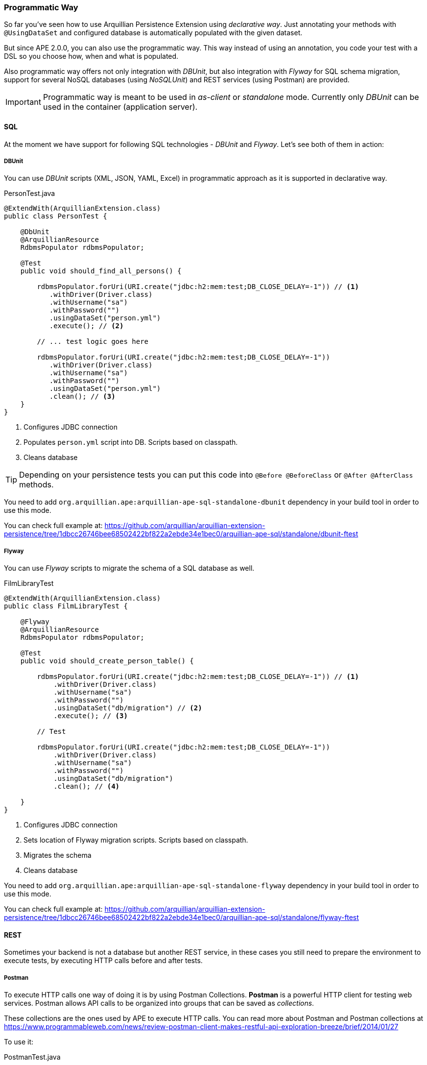 [[programmatic-way]]
=== Programmatic Way

So far you've seen how to use Arquillian Persistence Extension using _declarative way_.
Just annotating your methods with `@UsingDataSet` and configured database is automatically populated with the given dataset.

But since APE 2.0.0, you can also use the programmatic way.
This way instead of using an annotation, you code your test with a DSL so you choose how, when and what is populated.

Also programmatic way offers not only integration with _DBUnit_, but also integration with _Flyway_ for SQL schema migration, support for several NoSQL databases (using _NoSQLUnit_) and REST services (using Postman) are provided.

IMPORTANT: Programmatic way is meant to be used in _as-client_ or _standalone_ mode. Currently only _DBUnit_ can be used in the container (application server).

==== SQL

At the moment we have support for following SQL technologies - _DBUnit_ and _Flyway_.
Let's see both of them in action:

===== DBUnit

You can use _DBUnit_ scripts (XML, JSON, YAML, Excel) in programmatic approach as it is supported in declarative way.

[source, java]
.PersonTest.java
----
@ExtendWith(ArquillianExtension.class)
public class PersonTest {

    @DbUnit
    @ArquillianResource
    RdbmsPopulator rdbmsPopulator;

    @Test
    public void should_find_all_persons() {

        rdbmsPopulator.forUri(URI.create("jdbc:h2:mem:test;DB_CLOSE_DELAY=-1")) // <1>
           .withDriver(Driver.class)
           .withUsername("sa")
           .withPassword("")
           .usingDataSet("person.yml")
           .execute(); // <2>

        // ... test logic goes here

        rdbmsPopulator.forUri(URI.create("jdbc:h2:mem:test;DB_CLOSE_DELAY=-1"))
           .withDriver(Driver.class)
           .withUsername("sa")
           .withPassword("")
           .usingDataSet("person.yml")
           .clean(); // <3>
    }
}
----
<1> Configures JDBC connection
<2> Populates `person.yml` script into DB. Scripts based on classpath.
<3> Cleans database

TIP: Depending on your persistence tests you can put this code into `@Before @BeforeClass` or `@After @AfterClass` methods.

You need to add `org.arquillian.ape:arquillian-ape-sql-standalone-dbunit` dependency in your build tool in order to use this mode.

You can check full example at: https://github.com/arquillian/arquillian-extension-persistence/tree/1dbcc26746bee68502422bf822a2ebde34e1bec0/arquillian-ape-sql/standalone/dbunit-ftest

===== Flyway

You can use _Flyway_ scripts to migrate the schema of a SQL database as well.

[source, java]
.FilmLibraryTest
----
@ExtendWith(ArquillianExtension.class)
public class FilmLibraryTest {

    @Flyway
    @ArquillianResource
    RdbmsPopulator rdbmsPopulator;

    @Test
    public void should_create_person_table() {

        rdbmsPopulator.forUri(URI.create("jdbc:h2:mem:test;DB_CLOSE_DELAY=-1")) // <1>
            .withDriver(Driver.class)
            .withUsername("sa")
            .withPassword("")
            .usingDataSet("db/migration") // <2>
            .execute(); // <3>

        // Test

        rdbmsPopulator.forUri(URI.create("jdbc:h2:mem:test;DB_CLOSE_DELAY=-1"))
            .withDriver(Driver.class)
            .withUsername("sa")
            .withPassword("")
            .usingDataSet("db/migration")
            .clean(); // <4>

    }
}
----
<1> Configures JDBC connection
<2> Sets location of Flyway migration scripts. Scripts based on classpath.
<3> Migrates the schema
<4> Cleans database

You need to add `org.arquillian.ape:arquillian-ape-sql-standalone-flyway` dependency in your build tool in order to use this mode.

You can check full example at: https://github.com/arquillian/arquillian-extension-persistence/tree/1dbcc26746bee68502422bf822a2ebde34e1bec0/arquillian-ape-sql/standalone/flyway-ftest

==== REST

Sometimes your backend is not a database but another REST service, in these cases you still need to prepare the environment to execute tests, by executing HTTP calls before and after tests.

===== Postman

To execute HTTP calls one way of doing it is by using Postman Collections.
*Postman* is a powerful HTTP client for testing web services.
Postman allows API calls to be organized into groups that can be saved as _collections_.

These collections are the ones used by APE to execute HTTP calls.
You can read more about Postman and Postman collections at https://www.programmableweb.com/news/review-postman-client-makes-restful-api-exploration-breeze/brief/2014/01/27

To use it:

[source, java]
.PostmanTest.java
----
@ExtendWith(ArquillianExtension.class)
public class PostmanTest {

    @Postman
    @ArquillianResource
    RestPopulator populator;

    @Test
    public void should_get_message() {

        populator.forServer(hostIp, port) // <1>
               .usingDataSets("message.json") // <2>
               .execute();


        // Test

    }

}
----
<1> Configures location of service to populate
<2> Postman collection definition. Scripts based on classpath location.

You need to add `org.arquillian.ape:arquillian-ape-rest-postman` dependency in your build tool in order to use this mode.

You can check full example at: https://github.com/arquillian/arquillian-extension-persistence/tree/2.0.0/arquillian-ape-rest/postman-ftest

IMPORTANT: Postman Collection can contain any URL or port. APE will rewrite them to the one configured in `forServer` method.

==== NoSQL

In case of programmatic way, we are also providing integration with NoSQLUnit.
Currently _Couchbase_, _CouchDB_, _Infinispan_, _MongoDB_, _Redis_ and _Vault_ are supported.

All NoSQL examples are pretty similar, the only difference is the script format which differs in all cases.

For example in case of Couchbase:

[source, java]
.CouchbaseTest.java
----
@ExtendWith(ArquillianExtension.class)
public class CouchbaseTest {

    @Couchbase
    @ArquillianResource
    NoSqlPopulator populator;

    @Test
    public void should_find_airlines() {
        populator.forServer(hostIp, 0)
            .withStorage("travel-sample")
            .usingDataSet("airlines.json")
            .execute();
    }
}
----

You need to add `org.arquillian.ape:arquillian-ape-nosql-couchbase` dependency in your build tool in order to use this mode as well `com.lordofthejars:nosqlunit-couchbase`.

You can check full example at: https://github.com/arquillian/arquillian-extension-persistence/tree/1dbcc26746bee68502422bf822a2ebde34e1bec0/arquillian-ape-nosql/couchbase-ftest

To use other backend support you need to change annotation to corresponding backend, write script with required format and add the correct dependencies.

[cols="1a, 2a, 2a", options="header"]
|===
|Annotation
|Dependencies
|Example

|`@Couchbase`
|* `org.arquillian.ape:arquillian-ape-nosql-couchbase`
* `com.lordofthejars:nosqlunit-couchbase`
|https://github.com/arquillian/arquillian-extension-persistence/tree/1dbcc26746bee68502422bf822a2ebde34e1bec0/arquillian-ape-nosql/couchbase-ftest

|`@CouchDb`
|* `org.arquillian.ape:arquillian-ape-nosql-couchdb`
* `com.lordofthejars:nosqlunit-couchdb`
|https://github.com/arquillian/arquillian-extension-persistence/tree/1dbcc26746bee68502422bf822a2ebde34e1bec0/arquillian-ape-nosql/couchdb-ftest

|`@Infinispan`
|* `org.arquillian.ape:arquillian-ape-nosql-infinispan`
* `com.lordofthejars:nosqlunit-infinispan`
|https://github.com/arquillian/arquillian-extension-persistence/tree/2.0.0/arquillian-ape-nosql/infinispan-ftest

|`@MongoDb`
|* `org.arquillian.ape:arquillian-ape-nosql-mongodb`
* `com.lordofthejars:nosqlunit-mongodb`
|https://github.com/arquillian/arquillian-extension-persistence/tree/1dbcc26746bee68502422bf822a2ebde34e1bec0/arquillian-ape-nosql/infinispan-ftest

|`@Redis`
|* `org.arquillian.ape:arquillian-ape-nosql-redis`
* `com.lordofthejars:nosqlunit-redis`
|https://github.com/arquillian/arquillian-extension-persistence/tree/1dbcc26746bee68502422bf822a2ebde34e1bec0/arquillian-ape-nosql/redis-ftest

|`@Vault`
|* `org.arquillian.ape:arquillian-ape-nosql-vault`
* `com.lordofthejars:nosqlunit-vault`
|https://github.com/arquillian/arquillian-extension-persistence/tree/1dbcc26746bee68502422bf822a2ebde34e1bec0/arquillian-ape-nosql/vault-ftest

|===

